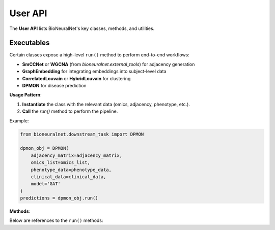 User API
========

The **User API** lists BioNeuralNet's key classes, methods, and utilities.

.. autosummary::
   :toctree: _autosummary
   :recursive:

   bioneuralnet.external_tools
   bioneuralnet.network_embedding
   bioneuralnet.clustering
   bioneuralnet.subject_representation
   bioneuralnet.downstream_task
   bioneuralnet.utils
   bioneuralnet.datasets
   bioneuralnet.metrics

Executables
-----------

Certain classes expose a high-level ``run()`` method to perform end-to-end workflows:

- **SmCCNet** or **WGCNA** (from `bioneuralnet.external_tools`) for adjacency generation
- **GraphEmbedding** for integrating embeddings into subject-level data
- **CorrelatedLouvain** or **HybridLouvain** for clustering
- **DPMON** for disease prediction

**Usage Pattern**:

1. **Instantiate** the class with the relevant data (omics, adjacency, phenotype, etc.).
2. **Call** the `run()` method to perform the pipeline.

Example:

.. code-block:: python

   from bioneuralnet.downstream_task import DPMON

   dpmon_obj = DPMON(
       adjacency_matrix=adjacency_matrix,
       omics_list=omics_list,
       phenotype_data=phenotype_data,
       clinical_data=clinical_data,
       model='GAT'
   )
   predictions = dpmon_obj.run()

**Methods**:

Below are references to the ``run()`` methods:

.. automethod:: bioneuralnet.external_tools.smccnet.SmCCNet.run
   :no-index:

.. automethod:: bioneuralnet.subject_representation.GraphEmbedding.run
   :no-index:

.. automethod:: bioneuralnet.clustering.CorrelatedLouvain.run
   :no-index:

.. automethod:: bioneuralnet.downstream_task.DPMON.run
   :no-index:
